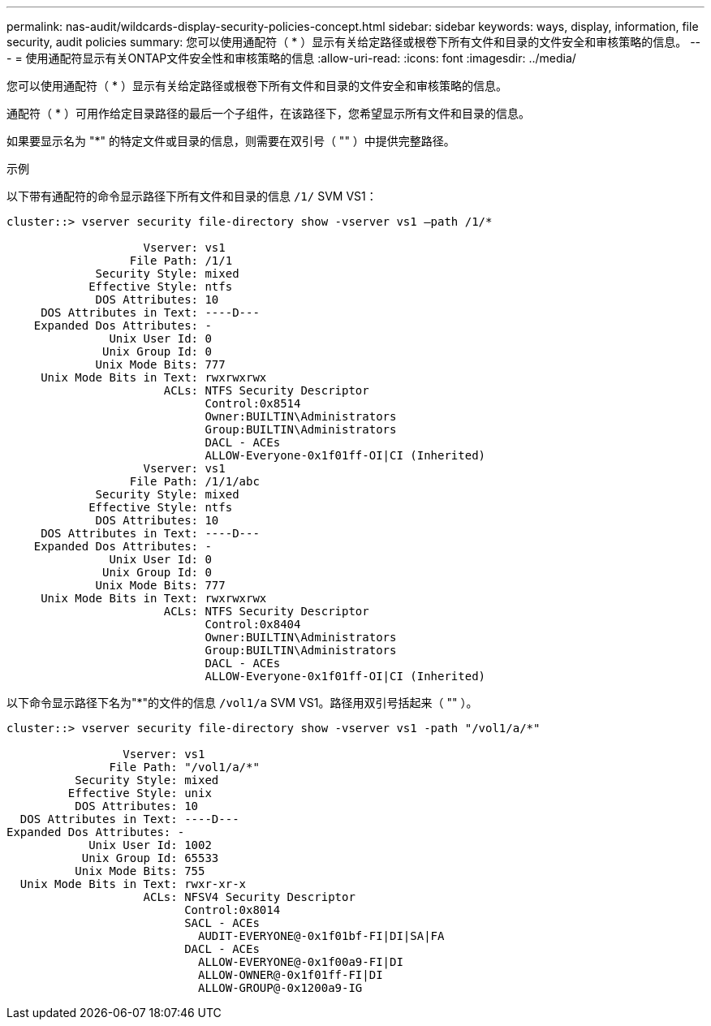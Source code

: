 ---
permalink: nas-audit/wildcards-display-security-policies-concept.html 
sidebar: sidebar 
keywords: ways, display, information, file security, audit policies 
summary: 您可以使用通配符（ * ）显示有关给定路径或根卷下所有文件和目录的文件安全和审核策略的信息。 
---
= 使用通配符显示有关ONTAP文件安全性和审核策略的信息
:allow-uri-read: 
:icons: font
:imagesdir: ../media/


[role="lead"]
您可以使用通配符（ * ）显示有关给定路径或根卷下所有文件和目录的文件安全和审核策略的信息。

通配符（ * ）可用作给定目录路径的最后一个子组件，在该路径下，您希望显示所有文件和目录的信息。

如果要显示名为 "*" 的特定文件或目录的信息，则需要在双引号（ "" ）中提供完整路径。

.示例
以下带有通配符的命令显示路径下所有文件和目录的信息 `/1/` SVM VS1：

[listing]
----
cluster::> vserver security file-directory show -vserver vs1 –path /1/*

                    Vserver: vs1
                  File Path: /1/1
             Security Style: mixed
            Effective Style: ntfs
             DOS Attributes: 10
     DOS Attributes in Text: ----D---
    Expanded Dos Attributes: -
               Unix User Id: 0
              Unix Group Id: 0
             Unix Mode Bits: 777
     Unix Mode Bits in Text: rwxrwxrwx
                       ACLs: NTFS Security Descriptor
                             Control:0x8514
                             Owner:BUILTIN\Administrators
                             Group:BUILTIN\Administrators
                             DACL - ACEs
                             ALLOW-Everyone-0x1f01ff-OI|CI (Inherited)
                    Vserver: vs1
                  File Path: /1/1/abc
             Security Style: mixed
            Effective Style: ntfs
             DOS Attributes: 10
     DOS Attributes in Text: ----D---
    Expanded Dos Attributes: -
               Unix User Id: 0
              Unix Group Id: 0
             Unix Mode Bits: 777
     Unix Mode Bits in Text: rwxrwxrwx
                       ACLs: NTFS Security Descriptor
                             Control:0x8404
                             Owner:BUILTIN\Administrators
                             Group:BUILTIN\Administrators
                             DACL - ACEs
                             ALLOW-Everyone-0x1f01ff-OI|CI (Inherited)
----
以下命令显示路径下名为"*"的文件的信息 `/vol1/a` SVM VS1。路径用双引号括起来（ "" ）。

[listing]
----
cluster::> vserver security file-directory show -vserver vs1 -path "/vol1/a/*"

                 Vserver: vs1
               File Path: "/vol1/a/*"
          Security Style: mixed
         Effective Style: unix
          DOS Attributes: 10
  DOS Attributes in Text: ----D---
Expanded Dos Attributes: -
            Unix User Id: 1002
           Unix Group Id: 65533
          Unix Mode Bits: 755
  Unix Mode Bits in Text: rwxr-xr-x
                    ACLs: NFSV4 Security Descriptor
                          Control:0x8014
                          SACL - ACEs
                            AUDIT-EVERYONE@-0x1f01bf-FI|DI|SA|FA
                          DACL - ACEs
                            ALLOW-EVERYONE@-0x1f00a9-FI|DI
                            ALLOW-OWNER@-0x1f01ff-FI|DI
                            ALLOW-GROUP@-0x1200a9-IG
----